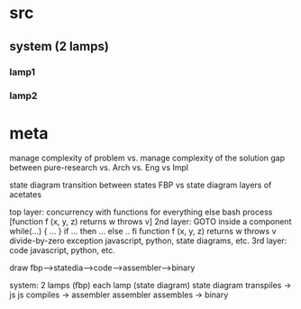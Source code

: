 * src
** system (2 lamps)
*** lamp1
*** lamp2

* meta

manage complexity of problem
vs. manage complexity of the solution
gap between pure-research vs. Arch vs. Eng vs Impl

state diagram
transition between states
FBP vs state diagram
layers of acetates

top layer: concurrency with functions for everything else
  bash
  process [function f (x, y, z) returns w throws v]
2nd layer: GOTO
  inside a component
  while(...) { ... }
  if ... then ... else .. fi
  function f (x, y, z) returns w throws v
  divide-by-zero exception
  javascript, python, state diagrams, etc.
3rd layer: code
  javascript, python, etc.

draw fbp-->statedia-->code-->assembler-->binary

system: 2 lamps (fbp)
each lamp (state diagram)
state diagram transpiles -> js
js compiles -> assembler
assembler assembles -> binary

